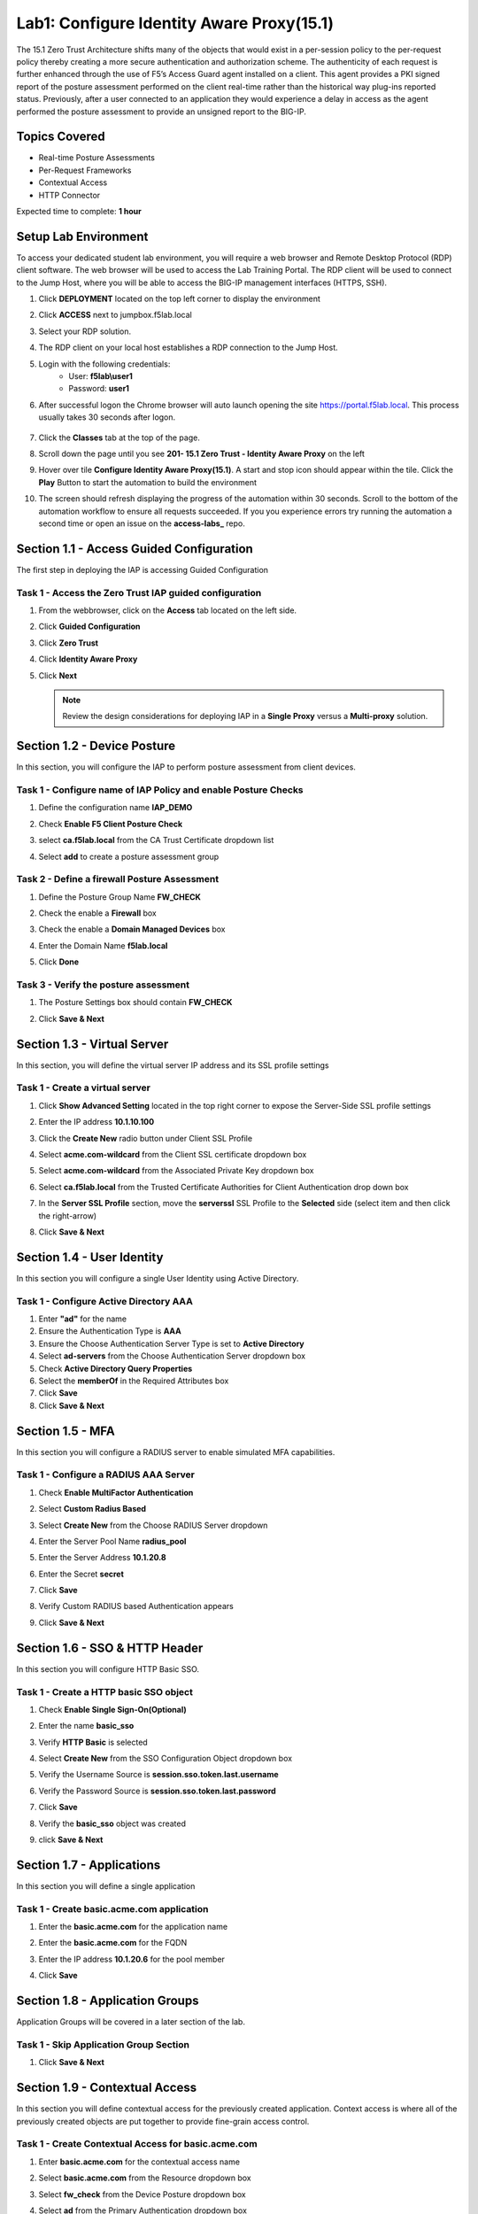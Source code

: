 Lab1: Configure Identity Aware Proxy(15.1)
===========================================

The 15.1 Zero Trust Architecture shifts many of the objects that would exist in a per-session policy to the per-request policy thereby creating a more secure authentication and authorization scheme. The authenticity of each request is further enhanced through the use of F5’s Access Guard agent installed on a client.  This agent provides a PKI signed report of the posture assessment performed on the client real-time rather than the historical way plug-ins reported status. Previously, after a user connected to an application they would experience a delay in access as the agent performed the posture assessment to provide an unsigned report to the BIG-IP. 

Topics Covered
----------------
- Real-time Posture Assessments
- Per-Request Frameworks
- Contextual Access
- HTTP Connector

Expected time to complete: **1 hour**

Setup Lab Environment
----------------------------------------

To access your dedicated student lab environment, you will require a web browser and Remote Desktop Protocol (RDP) client software. The web browser will be used to access the Lab Training Portal. The RDP client will be used to connect to the Jump Host, where you will be able to access the BIG-IP management interfaces (HTTPS, SSH).

#. Click **DEPLOYMENT** located on the top left corner to display the environment

#. Click **ACCESS** next to jumpbox.f5lab.local

   |image090|

#. Select your RDP solution.  

#. The RDP client on your local host establishes a RDP connection to the Jump Host.

#. Login with the following credentials:
         - User: **f5lab\\user1**
         - Password: **user1**

#. After successful logon the Chrome browser will auto launch opening the site https://portal.f5lab.local.  This process usually takes 30 seconds after logon.

	|image091|

#. Click the **Classes** tab at the top of the page.

#. Scroll down the page until you see **201- 15.1 Zero Trust - Identity Aware Proxy** on the left

   |image087|

#. Hover over tile **Configure Identity Aware Proxy(15.1)**. A start and stop icon should appear within the tile.  Click the **Play** Button to start the automation to build the environment

   |image088|


#. The screen should refresh displaying the progress of the automation within 30 seconds.  Scroll to the bottom of the automation workflow to ensure all requests succeeded.  If you you experience errors try running the automation a second time or open an issue on the **access-labs_** repo.

.. _access-labs: https://github.com/f5devcentral/access-labs


   |image089|



Section 1.1 - Access Guided Configuration
----------------------------------------

The first step in deploying the IAP is accessing Guided Configuration

Task 1 - Access the Zero Trust IAP guided configuration
~~~~~~~~~~~~~~~~~~~~~~~~~~~~~~~~~~~~~~~~~~~~~~~~~~~~~~~~

#. From the webbrowser, click on the **Access** tab located on the left side.

   |image000|

#. Click **Guided Configuration**

   |image001|

#. Click **Zero Trust**

   |image002|

#. Click **Identity Aware Proxy**

   |image003|

#. Click **Next**


   .. NOTE::  Review the design considerations for deploying IAP in a **Single Proxy** versus a **Multi-proxy** solution.

   |image004|
   
   
Section 1.2 - Device Posture 
------------------------------------------------

In this section, you will configure the IAP to perform posture assessment from client devices.  

Task 1 - Configure name of IAP Policy and enable Posture Checks
~~~~~~~~~~~~~~~~~~~~~~~~~~~~~~~~~~~~~~~~~~~~~~~~~~~~~~~~~~~~~~~~

#. Define the configuration name **IAP_DEMO**

#. Check **Enable F5 Client Posture Check**

#. select **ca.f5lab.local** from the CA Trust Certificate dropdown list

#. Select **add** to create a posture assessment group

   |image005|

Task 2 - Define a firewall Posture Assessment
~~~~~~~~~~~~~~~~~~~~~~~~~~~~~~~~~~~~~~~~~~~~~

#. Define the Posture Group Name **FW_CHECK**
#. Check the enable a **Firewall** box
#. Check the enable a **Domain Managed Devices** box
#. Enter the Domain Name **f5lab.local** 
#. Click **Done**

   |image006|


Task 3 - Verify the posture assessment 
~~~~~~~~~~~~~~~~~~~~~~~~~~~~~~~~~~~~~~~

#. The Posture Settings box should contain **FW_CHECK**
#. Click **Save & Next**

   |image007|
   
   
Section 1.3 - Virtual Server
------------------------------------------------

In this section, you will define the virtual server IP address and its SSL profile settings 

Task 1 - Create a virtual server
~~~~~~~~~~~~~~~~~~~~~~~~~~~~~~~~~~~~~~~~~~

#. Click **Show Advanced Setting** located in the top right corner to expose the Server-Side SSL profile settings
#. Enter the IP address **10.1.10.100**

   |image008|


#. Click the **Create New** radio button under Client SSL Profile
#. Select **acme.com-wildcard** from the Client SSL certificate dropdown box
#. Select **acme.com-wildcard** from the Associated Private Key dropdown box
#. Select **ca.f5lab.local** from the Trusted Certificate Authorities for Client Authentication drop down box

   |image009|

#. In the **Server SSL Profile** section, move the **serverssl** SSL Profile to the **Selected** side (select item and then click the right-arrow)
#. Click **Save & Next**

   |image010|


Section 1.4 - User Identity
------------------------------------------------

In this section you will configure a single User Identity using Active Directory.  

Task 1 - Configure Active Directory AAA
~~~~~~~~~~~~~~~~~~~~~~~~~~~~~~~~~~~~~~~~~~

#. Enter **"ad"** for the name
#. Ensure the Authentication Type is **AAA**
#. Ensure the Choose Authentication Server Type is set to **Active Directory**
#. Select **ad-servers** from the Choose Authentication Server dropdown box
#. Check **Active Directory Query Properties**
#. Select the **memberOf** in the Required Attributes box 
#. Click **Save**
#. Click **Save & Next**

|image011|





Section 1.5 - MFA
------------------------------------------------

In this section you will configure a RADIUS server to enable simulated MFA capabilities.


Task 1 - Configure a RADIUS AAA Server
~~~~~~~~~~~~~~~~~~~~~~~~~~~~~~~~~~~~~~~~~~


#. Check **Enable MultiFactor Authentication**

   |image013|

#. Select **Custom Radius Based**

   |image014|

#. Select **Create New** from the Choose RADIUS Server dropdown

   |image015|

#. Enter the Server Pool Name **radius_pool**
#. Enter the Server Address **10.1.20.8**
#. Enter the Secret **secret**
#. Click **Save**

   |image016|

#. Verify Custom RADIUS based Authentication appears
#. Click **Save & Next**

   |image017|

	
Section 1.6 - SSO & HTTP Header
------------------------------------------------

In this section you will configure HTTP Basic SSO.

Task 1 - Create a HTTP basic SSO object
~~~~~~~~~~~~~~~~~~~~~~~~~~~~~~~~~~~~~~~~~~


#. Check **Enable Single Sign-On(Optional)**

   |image018|

#. Enter the name **basic_sso**
#. Verify **HTTP Basic** is selected
#. Select **Create New** from the SSO Configuration Object dropdown box

   |image019|

#. Verify the Username Source is **session.sso.token.last.username**
#. Verify the Password Source is **session.sso.token.last.password**
#. Click **Save**

   |image020|


#. Verify the **basic_sso** object was created
#. click **Save & Next**

   |image021|


Section 1.7 - Applications
------------------------------------------------

In this section you will define a single application

Task 1 - Create basic.acme.com application
~~~~~~~~~~~~~~~~~~~~~~~~~~~~~~~~~~~~~~~~~~~~

#. Enter the **basic.acme.com** for the application name
#. Enter the **basic.acme.com** for the FQDN
#. Enter the IP address **10.1.20.6** for the pool member
#. Click **Save** 

   |image022|



Section 1.8 - Application Groups
------------------------------------------------

Application Groups will be covered in a later section of the lab.

Task 1 - Skip Application Group Section
~~~~~~~~~~~~~~~~~~~~~~~~~~~~~~~~~~~~~~~~~~

#. Click **Save & Next**

|image028|

Section 1.9 - Contextual Access
------------------------------------------------

In this section you will define contextual access for the previously created application.  Context access is where all of the previously created objects are put together to provide fine-grain access control.

Task 1 - Create Contextual Access for basic.acme.com
~~~~~~~~~~~~~~~~~~~~~~~~~~~~~~~~~~~~~~~~~~~~~~~~~~~~~~


#. Enter **basic.acme.com** for the contextual access name
#. Select **basic.acme.com** from the Resource dropdown box
#. Select **fw_check** from the Device Posture dropdown box
#. Select **ad** from the Primary Authentication dropdown box
#. Select **basic_sso** from the Single Sign-On dropdown box
#. Check **Enable Additional Checks**

   |image023|

#. For the **Default Fallback** rule, select **Step Up** from the dropdown box under **Match Action**

#. Select **Custom Radius based Authentication (MFA)** from the Step Up Authentication box

   |image024|

#. Click **Save & Next**

   |image025|



Section 1.10 - Customization
------------------------------------------------

The Customization section allows an administrator to define the images, colors, and messages that are presented to a user.

Task 1 - Customize the Remediation Page URL
~~~~~~~~~~~~~~~~~~~~~~~~~~~~~~~~~~~~~~~~~~

The default **remediation Page** URL uses the hostname site **request.com**.  This should be changed to reference a real host where users can download and install the EPI updates.

#. Scroll down to the Remediation Page Section

   |image029|

#. Enter the URL **https://iap1.acme.com/epi/downloads**

   |image030|

#. Click **Save & Next**

#. On the Logon Protection menu, Click **Save & Next**




Section 1.11 - Summary
------------------------------------------------

The **Summary** page allows you to review the configuration that is about to be deployed.  In the event a change is required anywhere in the configuration the **pencil icon** on the right side can be selected to quickly edit the appropriate section.



Task 1 - Deploy the configuration 
~~~~~~~~~~~~~~~~~~~~~~~~~~~~~~~~~~

#. Click **Deploy**

   |image031|

#. Once the deployment is complete, click **Finish**


Section 1.12 - Testing 
------------------------------------------------

In this section you will access the application basic.acme.com and watch how the BIG-IP restricts access when a device fails it's posture assessment.

Task 1 - Access basic.acme.com
~~~~~~~~~~~~~~~~~~~~~~~~~~~~~~~~~~~~~~~~~~

.. NOTE:: Posture Assessments in a Per-Request Policy use F5 Access Guard(running on clients) to perform posture assessments prior to accessing an application.  This improves the user experience since posture checks do not introduce any delay when accessing the application. This also improves security by allowing posture assessments to occur continuously throughout the life of the session.

#. From the jumpbox, browse to https://basic.acme.com
#. At the logon page enter the Username:**user1** and Password:**user1**
#. Click **Logon**

   |image033|


#. The RADIUS logon page, prepopulates the username:**user1**.  Enter the PIN: **123456**

   |image034|

#. The SSO profile passes the username and password to the website for logon.

   |image035|

#. Close the browser Window to ensure there is not cached data



Task 2 - Disable Windows Firewall
~~~~~~~~~~~~~~~~~~~~~~~~~~~~~~~~~~

#. Right click the computer icon in the taskbar and open **Network and Sharing Center**

   |image036|

#. Click **Windows Firewall**

   |image037|

#. Click **Turn Windows Firewall on or off**

   |image038|

#. Click the radio button **Turn off Windows Firewall** under Public Network Settings
#. Click **Ok**

   |image039|


Task 3 - See Deny Page basic.acme.com 
~~~~~~~~~~~~~~~~~~~~~~~~~~~~~~~~~~~~~~~~

#. From the jumpbox, browse to https://basic.acme.com

#. Refresh the screen using the F5 key until the deny page appears.

#. After approximately 15 seconds you will receive a deny page from the IAP stating that you have failed the network firewall check

   |image040|

#. Close the browser Window to ensure there is no cached data


Task 4 - Enable Windows Firewall
~~~~~~~~~~~~~~~~~~~~~~~~~~~~~~~~~~

#. Right click the computer icon in the taskbar and open **Network and Sharing Center**

   |image036|

#. Click **Windows Firewall**

   |image037|

#. Click **Turn Windows Firewall on or off**

   |image038|

#. Click the radio button **Turn on Windows Firewall** under Public Network Settings
#. Click **Ok**

   |image041|
   
#. From the jumpbox, browse to https://basic.acme.com to sure you can connect. 



This concludes our lab on creating an Identity Aware Proxy configuration in Access Guided Configuration.
 
 |image100|




.. |image000| image:: media/lab01/image000.png
.. |image001| image:: media/lab01/image001.png
.. |image002| image:: media/lab01/image002.png
.. |image003| image:: media/lab01/image003.png
.. |image004| image:: media/lab01/image004.png
.. |image005| image:: media/lab01/image005.png
.. |image006| image:: media/lab01/image006.png
.. |image007| image:: media/lab01/image007.png
.. |image008| image:: media/lab01/image008.png
.. |image009| image:: media/lab01/image009.png
.. |image010| image:: media/lab01/image010.png
.. |image011| image:: media/lab01/image011.png
.. |image013| image:: media/lab01/image013.png
.. |image014| image:: media/lab01/image014.png
.. |image015| image:: media/lab01/image015.png
.. |image016| image:: media/lab01/image016.png
.. |image017| image:: media/lab01/image017.png
.. |image018| image:: media/lab01/image018.png
.. |image019| image:: media/lab01/image019.png
.. |image020| image:: media/lab01/image020.png
.. |image021| image:: media/lab01/image021.png
.. |image022| image:: media/lab01/image022.png
.. |image023| image:: media/lab01/image023.png
.. |image024| image:: media/lab01/image024.png
.. |image025| image:: media/lab01/image025.png
.. |image028| image:: media/lab01/image028.png
.. |image029| image:: media/lab01/image029.png
.. |image030| image:: media/lab01/image030.png
.. |image031| image:: media/lab01/image031.png
.. |image032| image:: media/lab01/image032.png
.. |image033| image:: media/lab01/image033.png
.. |image034| image:: media/lab01/image034.png
.. |image035| image:: media/lab01/image035.png
.. |image036| image:: media/lab01/image036.png
.. |image037| image:: media/lab01/image037.png
.. |image038| image:: media/lab01/image038.png
.. |image039| image:: media/lab01/image039.png
.. |image040| image:: media/lab01/image040.png
.. |image041| image:: media/lab01/image041.png
.. |image042| image:: media/lab01/image042.png
.. |image043| image:: media/lab01/image043.png
.. |image087| image:: media/lab01/087.png
.. |image088| image:: media/lab01/088.png
.. |image089| image:: media/lab01/089.png
.. |image090| image:: media/lab01/090.png
.. |image091| image:: media/lab01/091.png
.. |image100| image:: media/lab01/100.png

